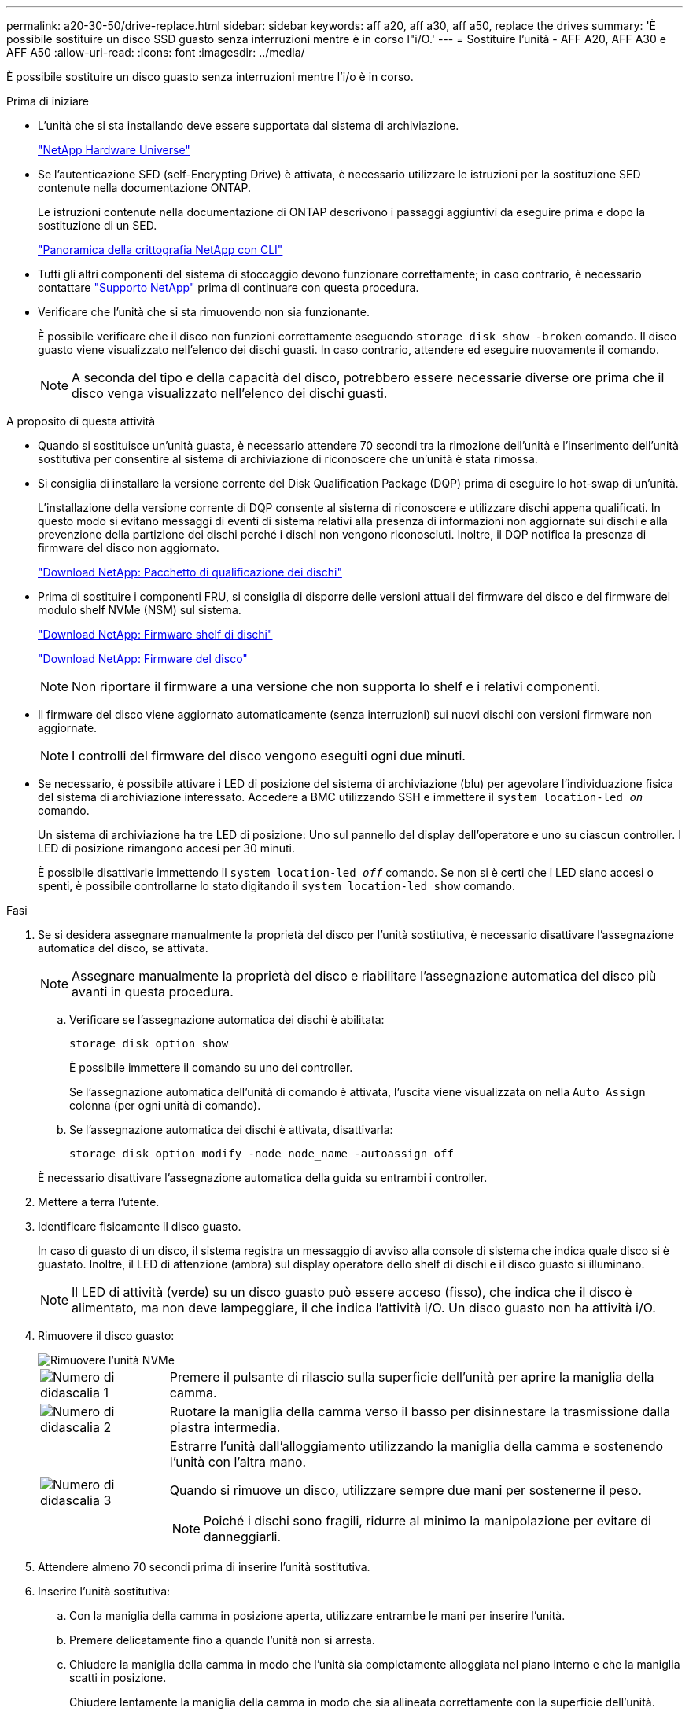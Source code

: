 ---
permalink: a20-30-50/drive-replace.html 
sidebar: sidebar 
keywords: aff a20, aff a30, aff a50, replace the drives 
summary: 'È possibile sostituire un disco SSD guasto senza interruzioni mentre è in corso l"i/O.' 
---
= Sostituire l'unità - AFF A20, AFF A30 e AFF A50
:allow-uri-read: 
:icons: font
:imagesdir: ../media/


[role="lead"]
È possibile sostituire un disco guasto senza interruzioni mentre l'i/o è in corso.

.Prima di iniziare
* L'unità che si sta installando deve essere supportata dal sistema di archiviazione.
+
https://hwu.netapp.com["NetApp Hardware Universe"^]

* Se l'autenticazione SED (self-Encrypting Drive) è attivata, è necessario utilizzare le istruzioni per la sostituzione SED contenute nella documentazione ONTAP.
+
Le istruzioni contenute nella documentazione di ONTAP descrivono i passaggi aggiuntivi da eseguire prima e dopo la sostituzione di un SED.

+
https://docs.netapp.com/us-en/ontap/encryption-at-rest/index.html["Panoramica della crittografia NetApp con CLI"^]

* Tutti gli altri componenti del sistema di stoccaggio devono funzionare correttamente; in caso contrario, è necessario contattare https://mysupport.netapp.com/site/global/dashboard["Supporto NetApp"] prima di continuare con questa procedura.
* Verificare che l'unità che si sta rimuovendo non sia funzionante.
+
È possibile verificare che il disco non funzioni correttamente eseguendo `storage disk show -broken` comando. Il disco guasto viene visualizzato nell'elenco dei dischi guasti. In caso contrario, attendere ed eseguire nuovamente il comando.

+

NOTE: A seconda del tipo e della capacità del disco, potrebbero essere necessarie diverse ore prima che il disco venga visualizzato nell'elenco dei dischi guasti.



.A proposito di questa attività
* Quando si sostituisce un'unità guasta, è necessario attendere 70 secondi tra la rimozione dell'unità e l'inserimento dell'unità sostitutiva per consentire al sistema di archiviazione di riconoscere che un'unità è stata rimossa.
* Si consiglia di installare la versione corrente del Disk Qualification Package (DQP) prima di eseguire lo hot-swap di un'unità.
+
L'installazione della versione corrente di DQP consente al sistema di riconoscere e utilizzare dischi appena qualificati. In questo modo si evitano messaggi di eventi di sistema relativi alla presenza di informazioni non aggiornate sui dischi e alla prevenzione della partizione dei dischi perché i dischi non vengono riconosciuti. Inoltre, il DQP notifica la presenza di firmware del disco non aggiornato.

+
https://mysupport.netapp.com/site/downloads/firmware/disk-drive-firmware/download/DISKQUAL/ALL/qual_devices.zip["Download NetApp: Pacchetto di qualificazione dei dischi"^]

* Prima di sostituire i componenti FRU, si consiglia di disporre delle versioni attuali del firmware del disco e del firmware del modulo shelf NVMe (NSM) sul sistema.
+
https://mysupport.netapp.com/site/downloads/firmware/disk-shelf-firmware["Download NetApp: Firmware shelf di dischi"^]

+
https://mysupport.netapp.com/site/downloads/firmware/disk-drive-firmware["Download NetApp: Firmware del disco"^]

+
[NOTE]
====
Non riportare il firmware a una versione che non supporta lo shelf e i relativi componenti.

====
* Il firmware del disco viene aggiornato automaticamente (senza interruzioni) sui nuovi dischi con versioni firmware non aggiornate.
+

NOTE: I controlli del firmware del disco vengono eseguiti ogni due minuti.

* Se necessario, è possibile attivare i LED di posizione del sistema di archiviazione (blu) per agevolare l'individuazione fisica del sistema di archiviazione interessato. Accedere a BMC utilizzando SSH e immettere il `system location-led _on_` comando.
+
Un sistema di archiviazione ha tre LED di posizione: Uno sul pannello del display dell'operatore e uno su ciascun controller. I LED di posizione rimangono accesi per 30 minuti.

+
È possibile disattivarle immettendo il `system location-led _off_` comando. Se non si è certi che i LED siano accesi o spenti, è possibile controllarne lo stato digitando il `system location-led show` comando.



.Fasi
. Se si desidera assegnare manualmente la proprietà del disco per l'unità sostitutiva, è necessario disattivare l'assegnazione automatica del disco, se attivata.
+

NOTE: Assegnare manualmente la proprietà del disco e riabilitare l'assegnazione automatica del disco più avanti in questa procedura.

+
.. Verificare se l'assegnazione automatica dei dischi è abilitata:
+
`storage disk option show`

+
È possibile immettere il comando su uno dei controller.

+
Se l'assegnazione automatica dell'unità di comando è attivata, l'uscita viene visualizzata `on` nella `Auto Assign` colonna (per ogni unità di comando).

.. Se l'assegnazione automatica dei dischi è attivata, disattivarla:
+
`storage disk option modify -node node_name -autoassign off`

+
È necessario disattivare l'assegnazione automatica della guida su entrambi i controller.



. Mettere a terra l'utente.
. Identificare fisicamente il disco guasto.
+
In caso di guasto di un disco, il sistema registra un messaggio di avviso alla console di sistema che indica quale disco si è guastato. Inoltre, il LED di attenzione (ambra) sul display operatore dello shelf di dischi e il disco guasto si illuminano.

+

NOTE: Il LED di attività (verde) su un disco guasto può essere acceso (fisso), che indica che il disco è alimentato, ma non deve lampeggiare, il che indica l'attività i/O. Un disco guasto non ha attività i/O.

. Rimuovere il disco guasto:
+
image::../media/drw_nvme_drive_replace_ieops-1904.svg[Rimuovere l'unità NVMe]

+
[cols="1,4"]
|===


 a| 
image::../media/icon_round_1.png[Numero di didascalia 1]
 a| 
Premere il pulsante di rilascio sulla superficie dell'unità per aprire la maniglia della camma.



 a| 
image::../media/icon_round_2.png[Numero di didascalia 2]
 a| 
Ruotare la maniglia della camma verso il basso per disinnestare la trasmissione dalla piastra intermedia.



 a| 
image::../media/icon_round_3.png[Numero di didascalia 3]
 a| 
Estrarre l'unità dall'alloggiamento utilizzando la maniglia della camma e sostenendo l'unità con l'altra mano.

Quando si rimuove un disco, utilizzare sempre due mani per sostenerne il peso.


NOTE: Poiché i dischi sono fragili, ridurre al minimo la manipolazione per evitare di danneggiarli.

|===
. Attendere almeno 70 secondi prima di inserire l'unità sostitutiva.
. Inserire l'unità sostitutiva:
+
.. Con la maniglia della camma in posizione aperta, utilizzare entrambe le mani per inserire l'unità.
.. Premere delicatamente fino a quando l'unità non si arresta.
.. Chiudere la maniglia della camma in modo che l'unità sia completamente alloggiata nel piano interno e che la maniglia scatti in posizione.
+
Chiudere lentamente la maniglia della camma in modo che sia allineata correttamente con la superficie dell'unità.



. Verificare che il LED di attività del disco (verde) sia acceso.
+
Quando il LED di attività del disco è acceso, significa che il disco è alimentato. Quando il LED di attività del disco lampeggia, significa che il disco è alimentato e che l'i/o è in corso. Se il firmware del disco viene aggiornato automaticamente, il LED lampeggia.

. Se si sta sostituendo un'altra unità, ripetere i passi da 3 a 7.
. Se l'assegnazione automatica del disco è stata disattivata nel passaggio 1, assegnare manualmente la proprietà del disco e, se necessario, riabilitare l'assegnazione automatica del disco:
+
.. Visualizzare tutti i dischi non posseduti:
+
`storage disk show -container-type unassigned`

+
È possibile immettere il comando su uno dei controller.

.. Assegnare ciascun disco:
+
`storage disk assign -disk disk_name -owner owner_name`

+
È possibile immettere il comando su uno dei controller.

+
È possibile utilizzare il carattere jolly per assegnare più di un disco alla volta.

.. Se necessario, riabilitare l'assegnazione automatica del disco:
+
`storage disk option modify -node node_name -autoassign on`

+
È necessario riattivare l'assegnazione automatica della guida su entrambi i controller.



. Restituire la parte guasta a NetApp, come descritto nelle istruzioni RMA fornite con il kit.
+
Contattare il supporto tecnico all'indirizzo https://mysupport.netapp.com/site/global/dashboard["Supporto NetApp"], 888-463-8277 (Nord America), 00-800-44-638277 (Europa) o +800-800-80-800 (Asia/Pacifico) se si necessita del numero RMA o di ulteriore assistenza per la procedura di sostituzione.


